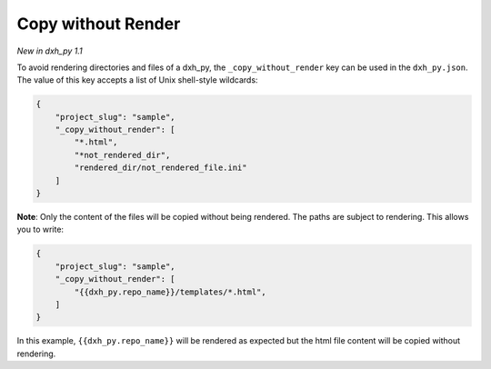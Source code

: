 .. _copy-without-render:

Copy without Render
-------------------

*New in dxh_py 1.1*

To avoid rendering directories and files of a dxh_py, the ``_copy_without_render`` key can be used in the ``dxh_py.json``.
The value of this key accepts a list of Unix shell-style wildcards:

.. code-block:: JSON

    {
        "project_slug": "sample",
        "_copy_without_render": [
            "*.html",
            "*not_rendered_dir",
            "rendered_dir/not_rendered_file.ini"
        ]
    }

**Note**:
Only the content of the files will be copied without being rendered.
The paths are subject to rendering.
This allows you to write:

.. code-block:: JSON

    {
        "project_slug": "sample",
        "_copy_without_render": [
            "{{dxh_py.repo_name}}/templates/*.html",
        ]
    }

In this example, ``{{dxh_py.repo_name}}`` will be rendered as expected but the html file content will be copied without rendering.
